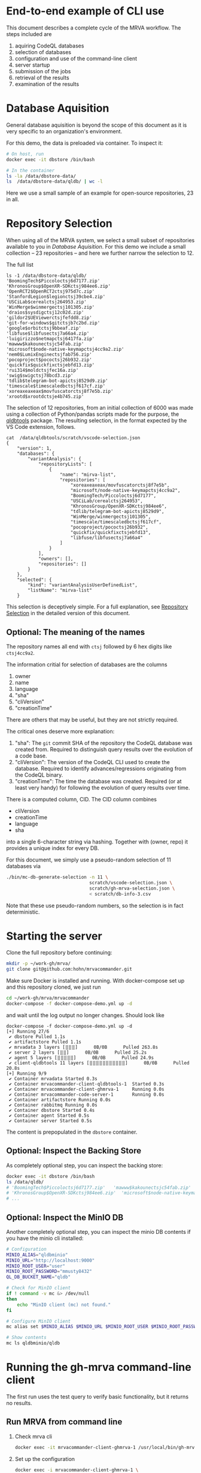 # -*- coding: utf-8 -*-

* End-to-end example of CLI use
  This document describes a complete cycle of the MRVA workflow.  The steps
  included are 
  1. aquiring CodeQL databases
  2. selection of databases
  3. configuration and use of the command-line client
  4. server startup
  5. submission of the jobs
  6. retrieval of the results
  7. examination of the results

* Database Aquisition
  General database aquisition is beyond the scope of this document as it is very specific
  to an organization's environment.

  For this demo, the data is preloaded via container.  To inspect it:

  #+BEGIN_SRC sh 
    # On host, run 
    docker exec -it dbstore /bin/bash

    # In the container
    ls -la /data/dbstore-data/
    ls  /data/dbstore-data/qldb/ | wc -l
  #+END_SRC
  Here we use a small sample of an example for open-source
  repositories, 23 in all.

* Repository Selection
  When using all of the MRVA system, we select a small subset of repositories
  available to you in [[*Database Aquisition][Database Aquisition]].  For this demo we include a small
  collection -- 23 repositories -- and here we further narrow the selection to 12.

  The full list
  #+BEGIN_SRC text
    ls -1 /data/dbstore-data/qldb/
    'BoomingTech$Piccoloctsj6d7177.zip'
    'KhronosGroup$OpenXR-SDKctsj984ee6.zip'
    'OpenRCT2$OpenRCT2ctsj975d7c.zip'
    'StanfordLegion$legionctsj39cbe4.zip'
    'USCiLab$cerealctsj264953.zip'
    'WinMerge$winmergectsj101305.zip'
    'draios$sysdigctsj12c02d.zip'
    'gildor2$UEViewerctsjfefdd8.zip'
    'git-for-windows$gitctsjb7c2bd.zip'
    'google$orbitctsj9bbeaf.zip'
    'libfuse$libfusectsj7a66a4.zip'
    'luigirizzo$netmapctsj6417fa.zip'
    'mawww$kakounectsjc54fab.zip'
    'microsoft$node-native-keymapctsj4cc9a2.zip'
    'nem0$LumixEnginectsjfab756.zip'
    'pocoproject$pococtsj26b932.zip'
    'quickfix$quickfixctsjebfd13.zip'
    'rui314$moldctsjfec16a.zip'
    'swig$swigctsj78bcd3.zip'
    'tdlib$telegram-bot-apictsj8529d9.zip'
    'timescale$timescaledbctsjf617cf.zip'
    'xoreaxeaxeax$movfuscatorctsj8f7e5b.zip'
    'xrootd$xrootdctsje4b745.zip'
  #+END_SRC

  The selection of 12 repositories, from an initial collection of 6000 was made
  using a collection of Python/pandas scripts made for the purpose, the [[https://github.com/hohn/mrvacommander/blob/hohn-0.1.21.2-improve-structure-and-docs/client/qldbtools/README.md#installation][qldbtools]]
  package.  The resulting selection, in the format expected by the VS Code
  extension, follows.
  #+BEGIN_SRC text
    cat  /data/qldbtools/scratch/vscode-selection.json
    {
        "version": 1,
        "databases": {
            "variantAnalysis": {
                "repositoryLists": [
                    {
                        "name": "mirva-list",
                        "repositories": [
                            "xoreaxeaxeax/movfuscatorctsj8f7e5b",
                            "microsoft/node-native-keymapctsj4cc9a2",
                            "BoomingTech/Piccoloctsj6d7177",
                            "USCiLab/cerealctsj264953",
                            "KhronosGroup/OpenXR-SDKctsj984ee6",
                            "tdlib/telegram-bot-apictsj8529d9",
                            "WinMerge/winmergectsj101305",
                            "timescale/timescaledbctsjf617cf",
                            "pocoproject/pococtsj26b932",
                            "quickfix/quickfixctsjebfd13",
                            "libfuse/libfusectsj7a66a4"
                        ]
                    }
                ],
                "owners": [],
                "repositories": []
            }
        },
        "selected": {
            "kind": "variantAnalysisUserDefinedList",
            "listName": "mirva-list"
        }
  #+END_SRC

  This selection is deceptively simple.  For a full explanation, see [[file:cli-end-to-end-detailed.org::*Repository Selection][Repository
  Selection]] in the detailed version of this document.

** Optional: The meaning of the names
   The repository names all end with =ctsj= followed by 6 hex digits like
   =ctsj4cc9a2=.

   The information critial for selection of databases are the columns
   1. owner
   2. name
   3. language
   4. "sha"
   5. "cliVersion"
   6. "creationTime"

   There are others that may be useful, but they are not strictly required.

   The critical ones deserve more explanation:
   1. "sha": The =git= commit SHA of the repository the CodeQL database was
      created from.  Required to distinguish query results over the evolution of
      a code base.
   2. "cliVersion":  The version of the CodeQL CLI used to create the database.
      Required to identify advances/regressions originating from the CodeQL binary.
   3. "creationTime":  The time the database was created.  Required (or at least
      very handy) for following the evolution of query results over time.

   There is a computed column, CID. The CID column combines 
   - cliVersion
   - creationTime
   - language
   - sha
   into a single 6-character string via hashing.  Together with (owner, repo) it
   provides a unique index for every DB.


   For this document, we simply use a pseudo-random selection of 11 databases via
   #+BEGIN_SRC sh 
     ./bin/mc-db-generate-selection -n 11 \
                                    scratch/vscode-selection.json \
                                    scratch/gh-mrva-selection.json \
                                    < scratch/db-info-3.csv 
   #+END_SRC

   Note that these use pseudo-random numbers, so the selection is in fact
   deterministic.  

* Starting the server
  Clone the full repository before continuing:
  #+BEGIN_SRC sh 
    mkdir -p ~/work-gh/mrva/
    git clone git@github.com:hohn/mrvacommander.git
  #+END_SRC

  Make sure Docker is installed and running.
  With docker-compose set up and this repository cloned, we just run
  #+BEGIN_SRC sh 
    cd ~/work-gh/mrva/mrvacommander
    docker-compose -f docker-compose-demo.yml up -d
  #+END_SRC
  and wait until the log output no longer changes.
  Should look like
  #+BEGIN_SRC text
    docker-compose -f docker-compose-demo.yml up -d
    [+] Running 27/6
     ✔ dbstore Pulled 1.1s
     ✔ artifactstore Pulled 1.1s
     ✔ mrvadata 3 layers [⣿⣿⣿]      0B/0B      Pulled 263.8s
     ✔ server 2 layers [⣿⣿]      0B/0B      Pulled 25.2s
     ✔ agent 5 layers [⣿⣿⣿⣿⣿]      0B/0B      Pulled 24.9s
     ✔ client-qldbtools 11 layers [⣿⣿⣿⣿⣿⣿⣿⣿⣿⣿⣿]      0B/0B      Pulled 20.8s
    [+] Running 9/9
     ✔ Container mrvadata Started 0.3s
     ✔ Container mrvacommander-client-qldbtools-1  Started 0.3s
     ✔ Container mrvacommander-client-ghmrva-1     Running 0.0s
     ✔ Container mrvacommander-code-server-1       Running 0.0s
     ✔ Container artifactstore Running 0.0s
     ✔ Container rabbitmq Running 0.0s
     ✔ Container dbstore Started 0.4s
     ✔ Container agent Started 0.5s
     ✔ Container server Started 0.5s
  #+END_SRC


  The content is prepopulated in the =dbstore= container.  

** Optional: Inspect the Backing Store
   As completely optional step, you can inspect the backing store:
   #+BEGIN_SRC sh 
     docker exec -it dbstore /bin/bash
     ls /data/qldb/
     # 'BoomingTech$Piccoloctsj6d7177.zip'	 'mawww$kakounectsjc54fab.zip'
     # 'KhronosGroup$OpenXR-SDKctsj984ee6.zip'  'microsoft$node-native-keymapctsj4cc9a2.zip'
     # ...
   #+END_SRC

** Optional: Inspect the MinIO DB
   Another completely optional step, you can inspect the minio DB contents if you
   have the minio cli installed:
   #+BEGIN_SRC sh 
     # Configuration
     MINIO_ALIAS="qldbminio"
     MINIO_URL="http://localhost:9000"
     MINIO_ROOT_USER="user"
     MINIO_ROOT_PASSWORD="mmusty8432"
     QL_DB_BUCKET_NAME="qldb"

     # Check for MinIO client
     if ! command -v mc &> /dev/null
     then
         echo "MinIO client (mc) not found."
     fi

     # Configure MinIO client
     mc alias set $MINIO_ALIAS $MINIO_URL $MINIO_ROOT_USER $MINIO_ROOT_PASSWORD

     # Show contents
     mc ls qldbminio/qldb
   #+END_SRC
  
* Running the gh-mrva command-line client
  The first run uses the test query to verify basic functionality, but it returns
  no results.

** Run MRVA from command line
   # From ~/work-gh/mrva/gh-mrva
   
   1. Check mrva cli
      #+BEGIN_SRC sh 
        docker exec -it mrvacommander-client-ghmrva-1 /usr/local/bin/gh-mrva -h
      #+END_SRC

   2. Set up the configuration
      #+BEGIN_SRC sh 
        docker exec -i mrvacommander-client-ghmrva-1 \
               sh -c 'mkdir -p /root/.config/gh-mrva/'

        cat | docker exec -i mrvacommander-client-ghmrva-1 \
                     sh -c 'cat > /root/.config/gh-mrva/config.yml' <<eof
        codeql_path: not-used/$HOME/work-gh
        controller: not-used/mirva-controller
        list_file: /root/work-gh/mrva/gh-mrva/gh-mrva-selection.json
        eof

        # check:
        docker exec -i mrvacommander-client-ghmrva-1 ls /root/.config/gh-mrva/config.yml
        docker exec -i mrvacommander-client-ghmrva-1 cat /root/.config/gh-mrva/config.yml
      #+END_SRC

   3. Provide the repository list file
      #+BEGIN_SRC sh 
        docker exec -i mrvacommander-client-ghmrva-1 \
               sh -c 'mkdir -p /root/work-gh/mrva/gh-mrva'

        cat | docker exec -i mrvacommander-client-ghmrva-1 \
                     sh -c 'cat > /root/work-gh/mrva/gh-mrva/gh-mrva-selection.json' <<eof
        {
            "mirva-list": [
                "xoreaxeaxeax/movfuscatorctsj8f7e5b",
                "microsoft/node-native-keymapctsj4cc9a2",
                "BoomingTech/Piccoloctsj6d7177",
                "USCiLab/cerealctsj264953",
                "KhronosGroup/OpenXR-SDKctsj984ee6",
                "tdlib/telegram-bot-apictsj8529d9",
                "WinMerge/winmergectsj101305",
                "timescale/timescaledbctsjf617cf",
                "pocoproject/pococtsj26b932",
                "quickfix/quickfixctsjebfd13",
                "libfuse/libfusectsj7a66a4"
            ]
        }
        eof
      #+END_SRC

   4. Provide the CodeQL query
      #+BEGIN_SRC sh 
        cat | docker exec -i mrvacommander-client-ghmrva-1 \
                     sh -c 'cat > /root/work-gh/mrva/gh-mrva/FlatBuffersFunc.ql' <<eof
        /**
         ,* @name pickfun
         ,* @description pick function from FlatBuffers
         ,* @kind problem
         ,* @id cpp-flatbuffer-func
         ,* @problem.severity warning
         ,*/

        import cpp

        from Function f
        where
          f.getName() = "MakeBinaryRegion" or
          f.getName() = "microprotocols_add"
        select f, "definition of MakeBinaryRegion"

        eof

      #+END_SRC

   5. Submit the mrva job
      #+BEGIN_SRC sh 
        docker exec -i mrvacommander-client-ghmrva-1 /usr/local/bin/gh-mrva \
               submit --language cpp --session mirva-session-1360           \
               --list mirva-list                                            \
               --query /root/work-gh/mrva/gh-mrva/FlatBuffersFunc.ql     
      #+END_SRC

   6. Check the status
      #+BEGIN_SRC sh 
        # Check the status
        ./gh-mrva status --session mirva-session-1360

        docker exec -i mrvacommander-client-ghmrva-1 /usr/local/bin/gh-mrva \
               status --session mirva-session-1360

      #+END_SRC

   7. Download the sarif files, optionally also get databases.  For the current
      query / database combination there are zero result hence no downloads.
      #+BEGIN_SRC sh 
        docker exec -i mrvacommander-client-ghmrva-1 /usr/local/bin/gh-mrva \
               download --session mirva-session-1360                        \
               --download-dbs                                               \
               --output-dir mirva-session-1360
      #+END_SRC

** TODO Write query that has some results
   XX:
   First, get the list of paths corresponding to the previously selected
   databases. 
   #+BEGIN_SRC sh 
     cd ~/work-gh/mrva/mrvacommander/client/qldbtools 
     ./bin/mc-rows-from-mrva-list scratch/gh-mrva-selection.json \
                                  scratch/db-info-3.csv > scratch/selection-full-info
     csvcut -c path scratch/selection-full-info 
   #+END_SRC

   Use one of these databases to write a query.  It need not produce results.  
   #+BEGIN_SRC sh 
     cd ~/work-gh/mrva/gh-mrva/
     code gh-mrva.code-workspace
   #+END_SRC
   In this case, the trivial =findPrintf=:
   #+BEGIN_SRC java
     /**
      ,* @name findPrintf
      ,* @description find calls to plain fprintf
      ,* @kind problem
      ,* @id cpp-fprintf-call
      ,* @problem.severity warning
      ,*/

     import cpp

     from FunctionCall fc
     where
       fc.getTarget().getName() = "fprintf"
     select fc, "call of fprintf"
   #+END_SRC


   Repeat the submit steps with this query
   1. -- 
   2. --
   3. Submit the mrva job
      #+BEGIN_SRC sh 
        cp ~/work-gh/mrva/mrvacommander/client/qldbtools/scratch/gh-mrva-selection.json \
           ~/work-gh/mrva/gh-mrva/gh-mrva-selection.json 

        cd ~/work-gh/mrva/gh-mrva/
        ./gh-mrva submit --language cpp --session mirva-session-1480    \
                  --list mirva-list                                     \
                  --query ~/work-gh/mrva/gh-mrva/Fprintf.ql
      #+END_SRC
   4. Check the status
      #+BEGIN_SRC sh 
        cd ~/work-gh/mrva/gh-mrva/
        ./gh-mrva status --session mirva-session-1480
      #+END_SRC

      This time we have results
      #+BEGIN_SRC text
        ...
        Run name: mirva-session-1480
        Status: succeeded
        Total runs: 1
        Total successful scans: 11
        Total failed scans: 0
        Total skipped repositories: 0
        Total skipped repositories due to access mismatch: 0
        Total skipped repositories due to not found: 0
        Total skipped repositories due to no database: 0
        Total skipped repositories due to over limit: 0
        Total repositories with findings: 7
        Total findings: 618
        Repositories with findings:
          quickfix/quickfixctsjebfd13 (cpp-fprintf-call): 5
          libfuse/libfusectsj7a66a4 (cpp-fprintf-call): 146
          xoreaxeaxeax/movfuscatorctsj8f7e5b (cpp-fprintf-call): 80
          pocoproject/pococtsj26b932 (cpp-fprintf-call): 17
          BoomingTech/Piccoloctsj6d7177 (cpp-fprintf-call): 10
          tdlib/telegram-bot-apictsj8529d9 (cpp-fprintf-call): 247
          WinMerge/winmergectsj101305 (cpp-fprintf-call): 113
      #+END_SRC
   5. Download the sarif files, optionally also get databases.  
      #+BEGIN_SRC sh 
        cd ~/work-gh/mrva/gh-mrva/
        # Just download the sarif files
        ./gh-mrva download --session mirva-session-1480 \
                  --output-dir mirva-session-1480

        # Download the sarif files and CodeQL dbs
        ./gh-mrva download --session mirva-session-1480 \
                  --download-dbs \
                  --output-dir mirva-session-1480

        # And list them:
        \ls -la *1480*
        -rwxr-xr-x@  1 hohn  staff    1915857 Aug 16 14:10 BoomingTech_Piccoloctsj6d7177_1.sarif
        drwxr-xr-x@  3 hohn  staff         96 Aug 16 14:15 BoomingTech_Piccoloctsj6d7177_1_db
        -rwxr-xr-x@  1 hohn  staff   89857056 Aug 16 14:11 BoomingTech_Piccoloctsj6d7177_1_db.zip
        -rwxr-xr-x@  1 hohn  staff    3105663 Aug 16 14:10 WinMerge_winmergectsj101305_1.sarif
        -rwxr-xr-x@  1 hohn  staff  227812131 Aug 16 14:12 WinMerge_winmergectsj101305_1_db.zip
        -rwxr-xr-x@  1 hohn  staff     193976 Aug 16 14:10 libfuse_libfusectsj7a66a4_1.sarif
        -rwxr-xr-x@  1 hohn  staff   12930693 Aug 16 14:10 libfuse_libfusectsj7a66a4_1_db.zip
        -rwxr-xr-x@  1 hohn  staff    1240694 Aug 16 14:10 pocoproject_pococtsj26b932_1.sarif
        -rwxr-xr-x@  1 hohn  staff  158924920 Aug 16 14:12 pocoproject_pococtsj26b932_1_db.zip
        -rwxr-xr-x@  1 hohn  staff     888494 Aug 16 14:10 quickfix_quickfixctsjebfd13_1.sarif
        -rwxr-xr-x@  1 hohn  staff   75023303 Aug 16 14:11 quickfix_quickfixctsjebfd13_1_db.zip
        -rwxr-xr-x@  1 hohn  staff    1487363 Aug 16 14:10 tdlib_telegram-bot-apictsj8529d9_1.sarif
        -rwxr-xr-x@  1 hohn  staff  373477635 Aug 16 14:14 tdlib_telegram-bot-apictsj8529d9_1_db.zip
        -rwxr-xr-x@  1 hohn  staff     103657 Aug 16 14:10 xoreaxeaxeax_movfuscatorctsj8f7e5b_1.sarif
        -rwxr-xr-x@  1 hohn  staff    9464225 Aug 16 14:10 xoreaxeaxeax_movfuscatorctsj8f7e5b_1_db.zip
      #+END_SRC

   6. Use the [[https://marketplace.visualstudio.com/items?itemName=MS-SarifVSCode.sarif-viewer][SARIF Viewer]] plugin in VS Code to open and review the results.

      Prepare the source directory so the viewer can be pointed at it
      #+BEGIN_SRC sh 
        cd ~/work-gh/mrva/gh-mrva/mirva-session-1480

        unzip -qd BoomingTech_Piccoloctsj6d7177_1_db BoomingTech_Piccoloctsj6d7177_1_db.zip 

        cd BoomingTech_Piccoloctsj6d7177_1_db/codeql_db/
        unzip -qd src src.zip
      #+END_SRC

      Use the viewer
      #+BEGIN_SRC sh 
        code BoomingTech_Piccoloctsj6d7177_1.sarif

        # For lauxlib.c, point the source viewer to 
        find ~/work-gh/mrva/gh-mrva/mirva-session-1480/BoomingTech_Piccoloctsj6d7177_1_db/codeql_db/src/home/runner/work/bulk-builder/bulk-builder -name lauxlib.c

        # Here: ~/work-gh/mrva/gh-mrva/mirva-session-1480/BoomingTech_Piccoloctsj6d7177_1_db/codeql_db/src/home/runner/work/bulk-builder/bulk-builder/engine/3rdparty/lua-5.4.4/lauxlib.c
      #+END_SRC

   7. (optional) Large result sets are more easily filtered via
      dataframes or spreadsheets.  Convert the SARIF to CSV if needed; see [[https://github.com/hohn/sarif-cli/][sarif-cli]].

   


* Footnotes
[fn:1]The =csvkit= can be installed into the same Python virtual environment as
the =qldbtools=.
